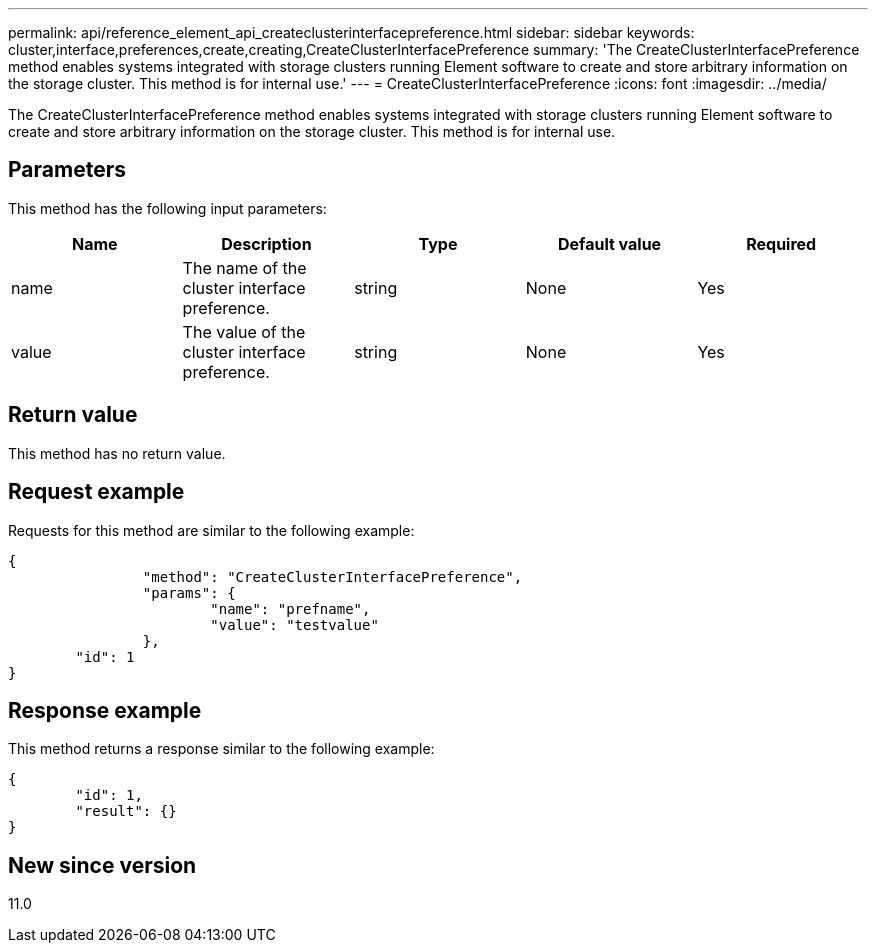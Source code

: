 ---
permalink: api/reference_element_api_createclusterinterfacepreference.html
sidebar: sidebar
keywords: cluster,interface,preferences,create,creating,CreateClusterInterfacePreference
summary: 'The CreateClusterInterfacePreference method enables systems integrated with storage clusters running Element software to create and store arbitrary information on the storage cluster. This method is for internal use.'
---
= CreateClusterInterfacePreference
:icons: font
:imagesdir: ../media/

[.lead]
The CreateClusterInterfacePreference method enables systems integrated with storage clusters running Element software to create and store arbitrary information on the storage cluster. This method is for internal use.

== Parameters

This method has the following input parameters:

[options="header"]
|===
|Name |Description |Type |Default value |Required
a|
name
a|
The name of the cluster interface preference.
a|
string
a|
None
a|
Yes
a|
value
a|
The value of the cluster interface preference.
a|
string
a|
None
a|
Yes
|===

== Return value

This method has no return value.

== Request example

Requests for this method are similar to the following example:

----
{
		"method": "CreateClusterInterfacePreference",
		"params": {
			"name": "prefname",
			"value": "testvalue"
		},
	"id": 1
}
----

== Response example

This method returns a response similar to the following example:

----
{
	"id": 1,
	"result": {}
}
----

== New since version

11.0
